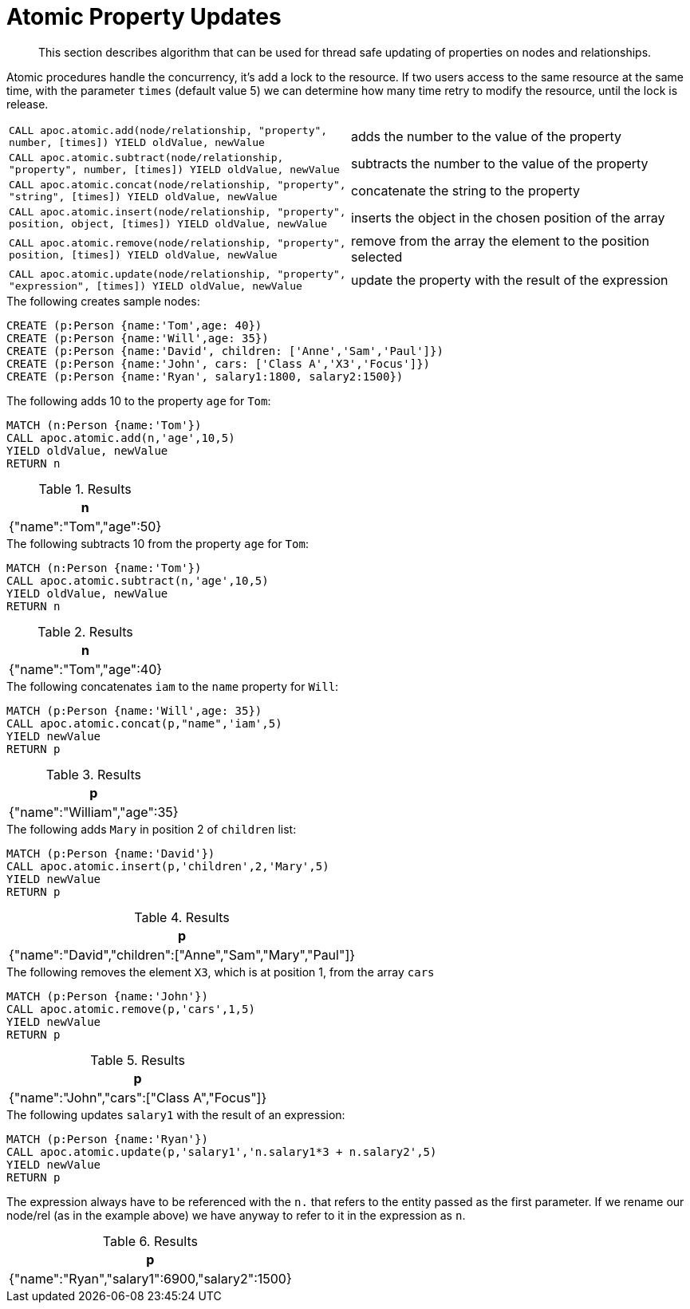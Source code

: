 [[atomic-updates]]
= Atomic Property Updates
:description: This section describes algorithm that can be used for thread safe updating of properties on nodes and relationships.

[abstract]
--
{description}
--

Atomic procedures handle the concurrency, it's add a lock to the resource.
If two users access to the same resource at the same time, with the parameter `times` (default value 5) we can determine how many time retry to modify the resource, until the lock is release.

[cols="5m,5"]
|===
| CALL apoc.atomic.add(node/relationship, "property", number, [times]) YIELD oldValue, newValue  | adds the number to the value of the property
| CALL apoc.atomic.subtract(node/relationship, "property", number, [times]) YIELD oldValue, newValue | subtracts the number to the value of the property
| CALL apoc.atomic.concat(node/relationship, "property", "string", [times]) YIELD oldValue, newValue | concatenate the string to the property
| CALL apoc.atomic.insert(node/relationship, "property", position, object, [times]) YIELD oldValue, newValue | inserts the object in the chosen position of the array
| CALL apoc.atomic.remove(node/relationship, "property", position, [times]) YIELD oldValue, newValue | remove from the array the element to the position selected
| CALL apoc.atomic.update(node/relationship, "property", "expression", [times]) YIELD oldValue, newValue | update the property with the result of the expression
|===

.The following creates sample nodes:
[source, cypher]
----
CREATE (p:Person {name:'Tom',age: 40})
CREATE (p:Person {name:'Will',age: 35})
CREATE (p:Person {name:'David', children: ['Anne','Sam','Paul']})
CREATE (p:Person {name:'John', cars: ['Class A','X3','Focus']})
CREATE (p:Person {name:'Ryan', salary1:1800, salary2:1500})
----

.The following adds 10 to the property `age` for `Tom`:
[source,cypher]
----
MATCH (n:Person {name:'Tom'})
CALL apoc.atomic.add(n,'age',10,5)
YIELD oldValue, newValue
RETURN n
----

.Results
[opts="header",cols="1"]
|===
| n
| {"name":"Tom","age":50}
|===

.The following subtracts 10 from the property `age` for `Tom`:
[source,cypher]
----
MATCH (n:Person {name:'Tom'})
CALL apoc.atomic.subtract(n,'age',10,5)
YIELD oldValue, newValue
RETURN n
----

.Results
[opts="header",cols="1"]
|===
| n
| {"name":"Tom","age":40}
|===


.The following concatenates `iam` to the `name` property for `Will`:
[source,cypher]
----
MATCH (p:Person {name:'Will',age: 35})
CALL apoc.atomic.concat(p,"name",'iam',5)
YIELD newValue
RETURN p
----

.Results
[opts="header",cols="1"]
|===
| p
| {"name":"William","age":35}
|===


.The following adds `Mary` in position 2 of `children` list:
[source,cypher]
----
MATCH (p:Person {name:'David'})
CALL apoc.atomic.insert(p,'children',2,'Mary',5)
YIELD newValue
RETURN p
----

.Results
[opts="header",cols="1"]
|===
| p
| {"name":"David","children":["Anne","Sam","Mary","Paul"]}
|===

.The following removes the element `X3`, which is at position 1, from the array `cars`
[source,cypher]
----
MATCH (p:Person {name:'John'})
CALL apoc.atomic.remove(p,'cars',1,5)
YIELD newValue
RETURN p
----

.Results
[opts="header",cols="1"]
|===
| p
| {"name":"John","cars":["Class A","Focus"]}
|===

.The following updates `salary1` with the result of an expression:
[source,cypher]
----
MATCH (p:Person {name:'Ryan'})
CALL apoc.atomic.update(p,'salary1','n.salary1*3 + n.salary2',5)
YIELD newValue
RETURN p
----

The expression always have to be referenced with the `n.` that refers to the entity  passed as the first parameter.
If we rename our node/rel (as in the example above) we have anyway to refer to it in the expression as `n`.

.Results
[opts="header",cols="1"]
|===
| p
| {"name":"Ryan","salary1":6900,"salary2":1500}
|===